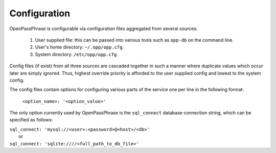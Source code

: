 ..
      Copyright 2017 OpenPassPhrase
      All Rights Reserved.

      Licensed under the Apache License, Version 2.0 (the "License"); you may
      not use this file except in compliance with the License. You may obtain
      a copy of the License at

          http://www.apache.org/licenses/LICENSE-2.0

      Unless required by applicable law or agreed to in writing, software
      distributed under the License is distributed on an "AS IS" BASIS, WITHOUT
      WARRANTIES OR CONDITIONS OF ANY KIND, either express or implied. See the
      License for the specific language governing permissions and limitations
      under the License.

.. _configuration:

Configuration
=============

OpenPassPhrase is configurable via configuration files aggregated from several
sources:

    1. User supplied file: this can be passed into various tools such as
       ``opp-db`` on the command line.
    2. User's home directory: ``~/.opp/opp.cfg``.
    3. System directory: ``/etc/opp/opp.cfg``.

Config files (if exist) from all three sources are cascaded together in such
a manner where duplicate values which occur later are simply ignored.
Thus, highest override priority is afforded to the user supplied config and
lowest to the system config.

The config files contain options for configuring various parts of the service
one per line in the following format:

    ``<option_name>: '<option_value>'``

The only option currently used by OpenPassPhrase is the ``sql_connect``
database connection string, which can be specified as follows:

| ``sql_connect: 'mysql://<user>:<password>@<host>/<db>'``
|   or
| ``sql_connect: 'sqlite:////<full_path_to_db_file>'``
